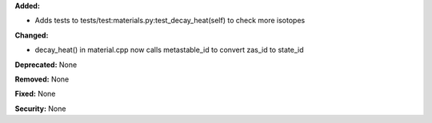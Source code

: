 **Added:**

* Adds tests to tests/test:materials.py:test_decay_heat(self) to check more isotopes

**Changed:**

* decay_heat() in material.cpp now calls metastable_id to convert zas_id to state_id

**Deprecated:** None

**Removed:** None

**Fixed:** None

**Security:** None
